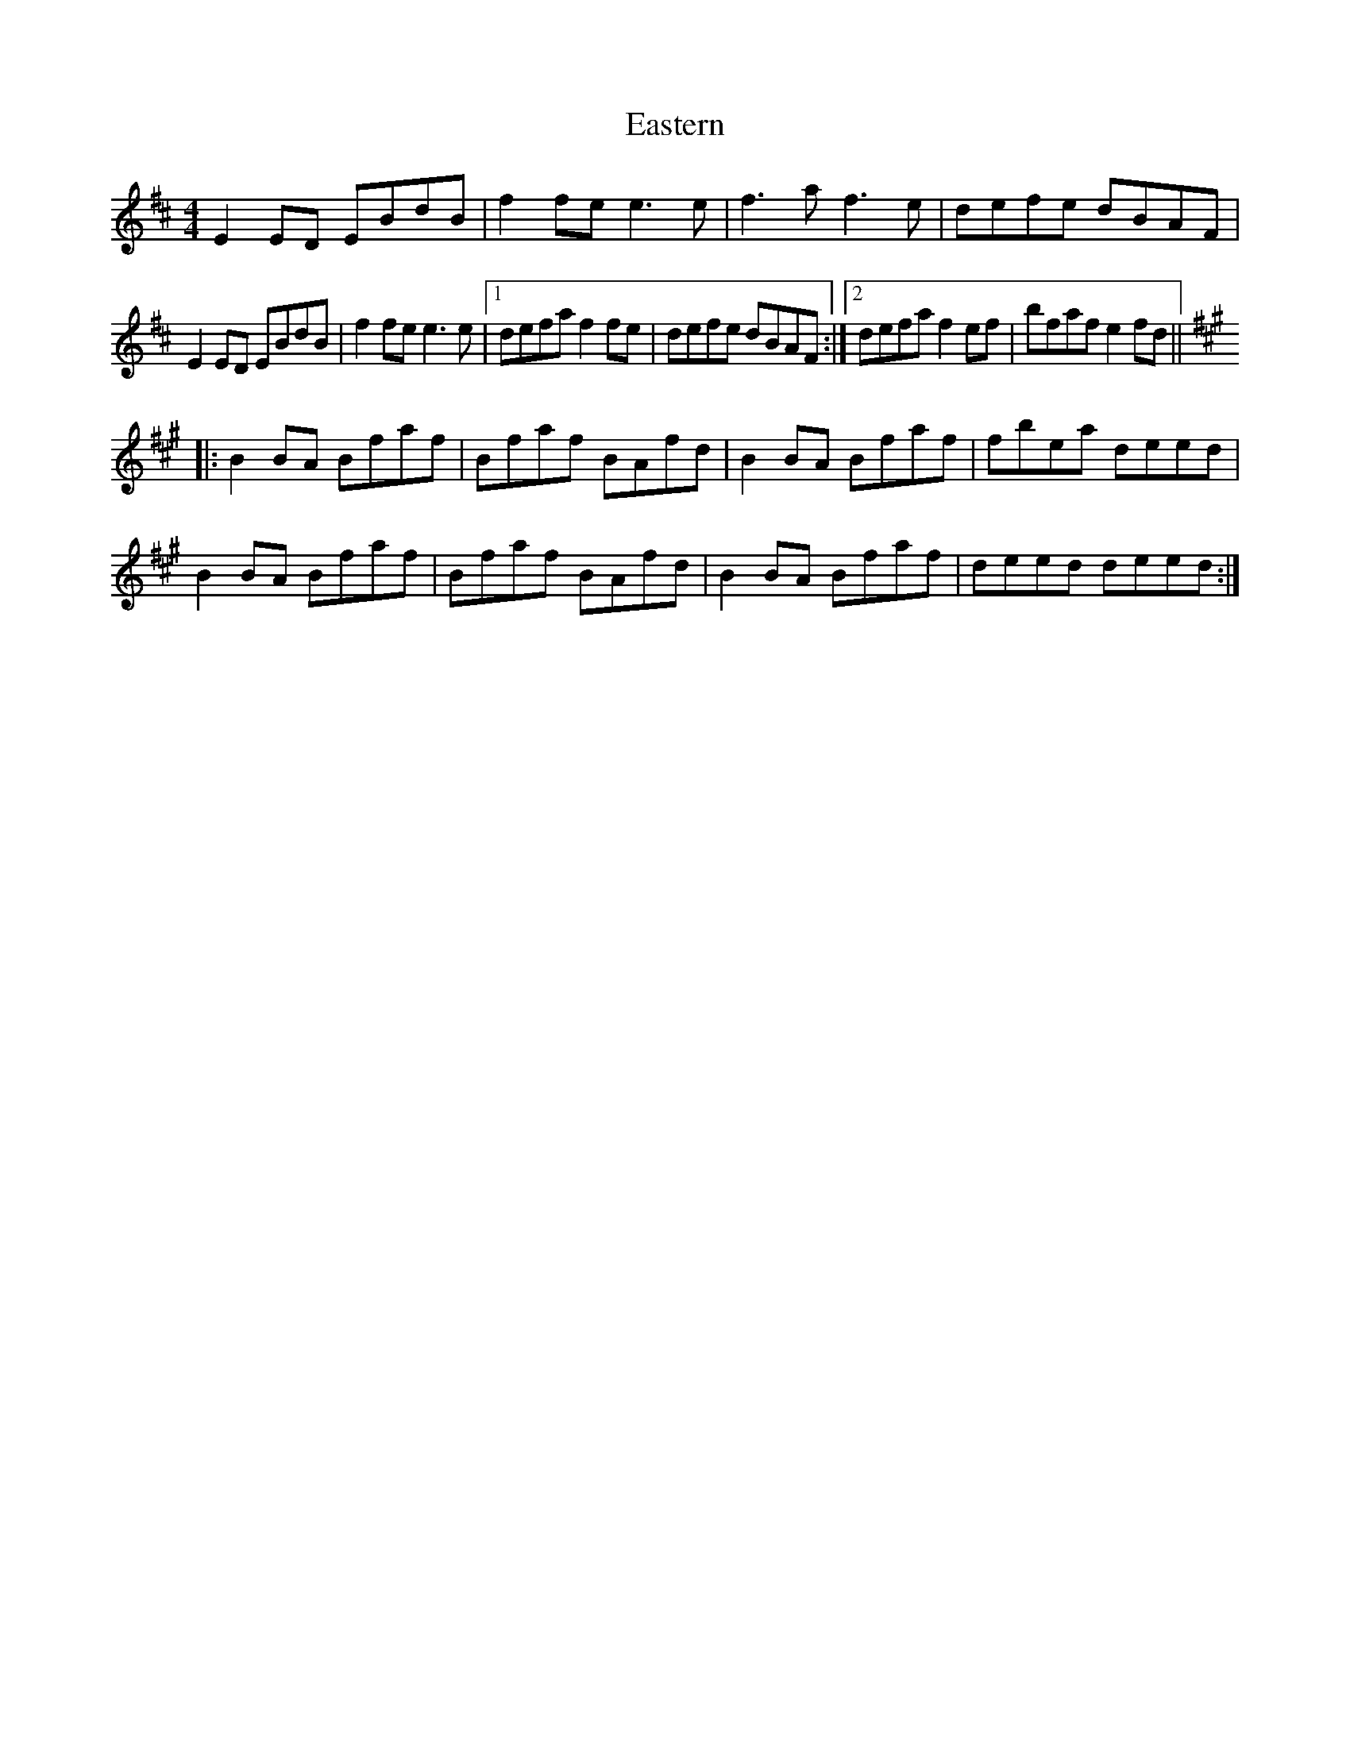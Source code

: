 X: 11432
T: Eastern
R: reel
M: 4/4
K: Edorian
E2ED EBdB|f2fe e3e|f3a f3e|defe dBAF|
E2ED EBdB|f2fe e3e|1 defa f2fe|defe dBAF:|2 defa f2ef|bfaf e2fd||
K: Bdor
|:B2BA Bfaf|Bfaf BAfd|B2BA Bfaf|fbea deed|
B2BA Bfaf|Bfaf BAfd|B2BA Bfaf|deed deed:|

